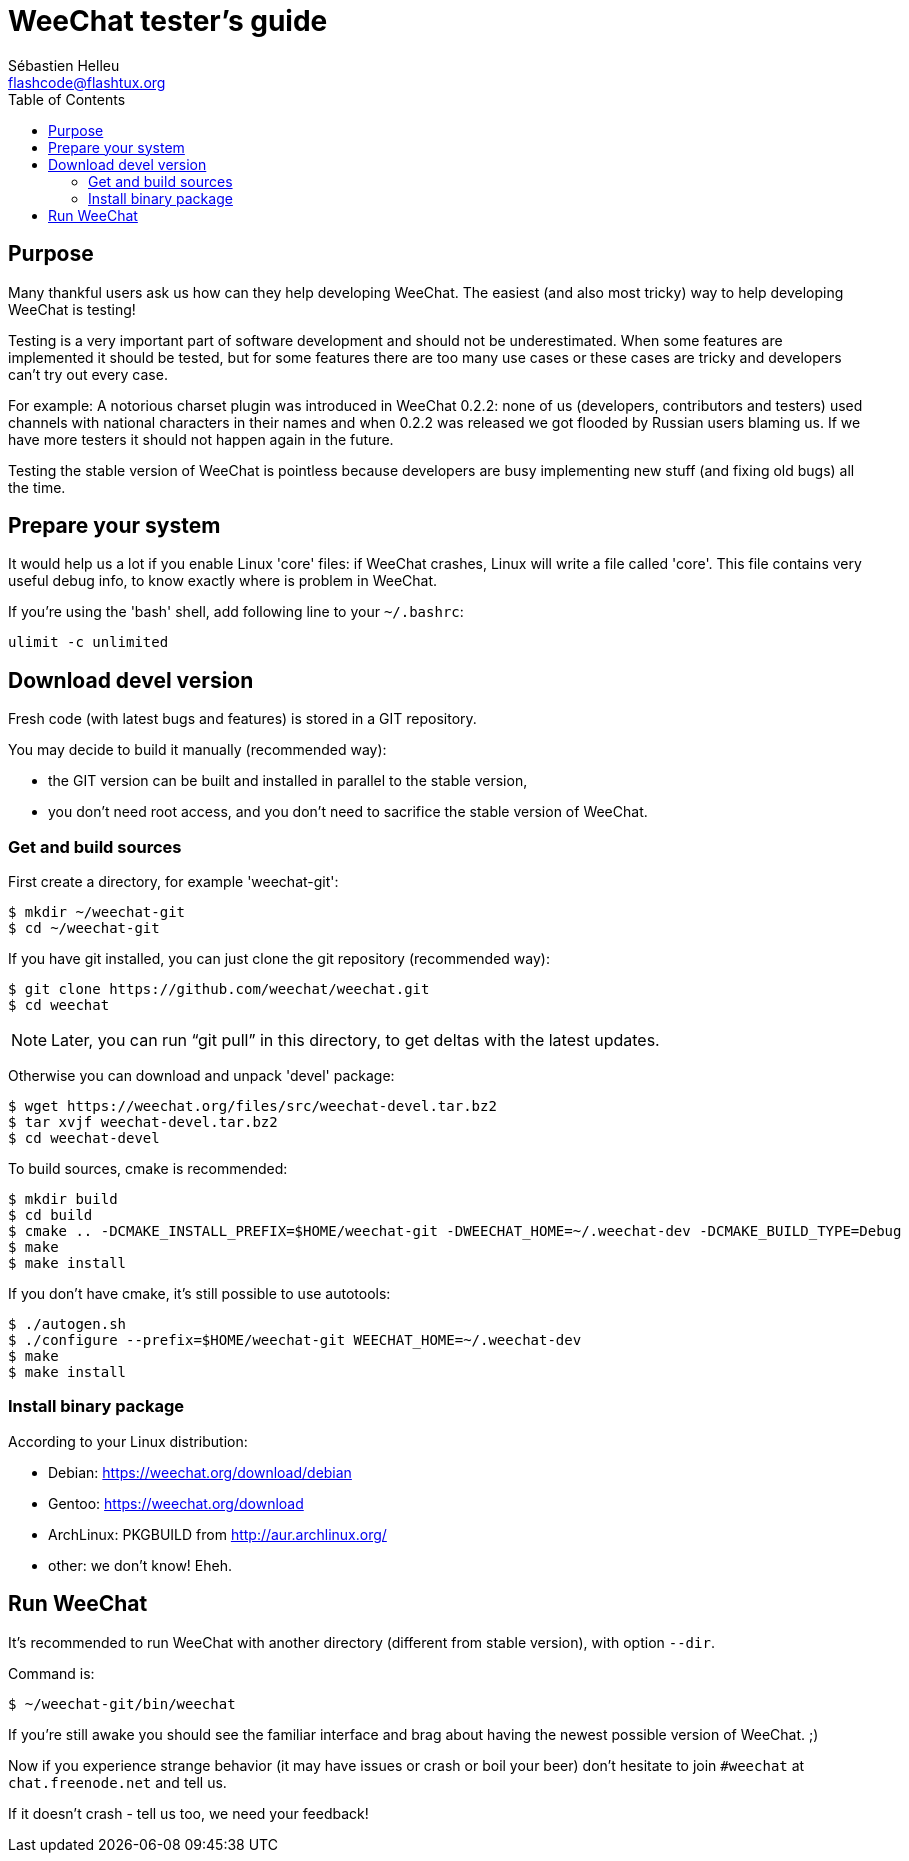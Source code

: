 = WeeChat tester's guide
:author: Sébastien Helleu
:email: flashcode@flashtux.org
:lang: en
:toc: left
:docinfo1:


[[purpose]]
== Purpose

Many thankful users ask us how can they help developing WeeChat. The
easiest (and also most tricky) way to help developing WeeChat is
testing!

Testing is a very important part of software development and should not be
underestimated. When some features are implemented it should be tested, but for
some features there are too many use cases or these cases are tricky and
developers can't try out every case.

For example: A notorious charset plugin was introduced in WeeChat 0.2.2: none
of us (developers, contributors and testers) used channels with national
characters in their names and when 0.2.2 was released we got flooded by Russian
users blaming us. If we have more testers it should not happen again in the
future.

Testing the stable version of WeeChat is pointless because developers are busy
implementing new stuff (and fixing old bugs) all the time.


[[prepare_system]]
== Prepare your system

It would help us a lot if you enable Linux 'core' files: if WeeChat crashes,
Linux will write a file called 'core'. This file contains very useful debug
info, to know exactly where is problem in WeeChat.

If you're using the 'bash' shell, add following line to your `~/.bashrc`:

----
ulimit -c unlimited
----


[[download]]
== Download devel version

Fresh code (with latest bugs and features) is stored in a GIT repository.

You may decide to build it manually (recommended way):

* the GIT version can be built and installed in parallel to the stable version,
* you don't need root access, and you don't need to sacrifice the stable
  version of WeeChat.

[[get_sources]]
=== Get and build sources

First create a directory, for example 'weechat-git':

----
$ mkdir ~/weechat-git
$ cd ~/weechat-git
----

If you have git installed, you can just clone the git repository (recommended
way):

----
$ git clone https://github.com/weechat/weechat.git
$ cd weechat
----

[NOTE]
Later, you can run "`git pull`" in this directory, to get deltas with
the latest updates.

Otherwise you can download and unpack 'devel' package:

----
$ wget https://weechat.org/files/src/weechat-devel.tar.bz2
$ tar xvjf weechat-devel.tar.bz2
$ cd weechat-devel
----

To build sources, cmake is recommended:

----
$ mkdir build
$ cd build
$ cmake .. -DCMAKE_INSTALL_PREFIX=$HOME/weechat-git -DWEECHAT_HOME=~/.weechat-dev -DCMAKE_BUILD_TYPE=Debug
$ make
$ make install
----

If you don't have cmake, it's still possible to use autotools:

----
$ ./autogen.sh
$ ./configure --prefix=$HOME/weechat-git WEECHAT_HOME=~/.weechat-dev
$ make
$ make install
----

[[install_binary_package]]
=== Install binary package

According to your Linux distribution:

* Debian: https://weechat.org/download/debian
* Gentoo: https://weechat.org/download
* ArchLinux: PKGBUILD from http://aur.archlinux.org/
* other: we don't know! Eheh.


[[run]]
== Run WeeChat

It's recommended to run WeeChat with another directory (different from stable
version), with option `--dir`.

Command is:

----
$ ~/weechat-git/bin/weechat
----

If you're still awake you should see the familiar interface and brag about
having the newest possible version of WeeChat. ;)

Now if you experience strange behavior (it may have issues or crash or boil
your beer) don't hesitate to join `#weechat` at `chat.freenode.net` and tell us.

If it doesn't crash - tell us too, we need your feedback!
